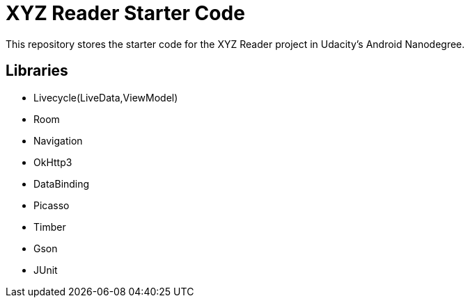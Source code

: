 = XYZ Reader Starter Code

This repository stores the starter code for the XYZ Reader project in Udacity's Android Nanodegree.


## Libraries
- Livecycle(LiveData,ViewModel)
- Room
- Navigation
- OkHttp3
- DataBinding
- Picasso
- Timber
- Gson
- JUnit


